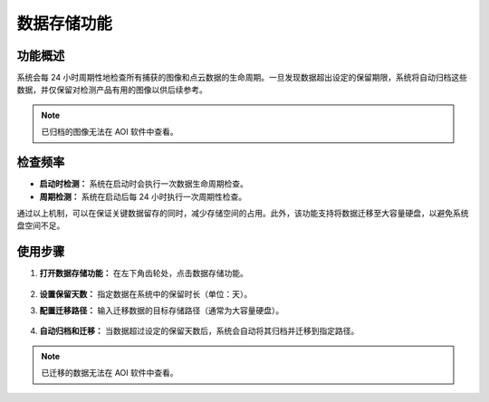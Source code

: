 数据存储功能
====================

功能概述
--------------------
系统会每 24 小时周期性地检查所有捕获的图像和点云数据的生命周期。一旦发现数据超出设定的保留期限，系统将自动归档这些数据，并仅保留对检测产品有用的图像以供后续参考。

.. note::
   已归档的图像无法在 AOI 软件中查看。


检查频率
--------------------
- **启动时检测：** 系统在启动时会执行一次数据生命周期检查。
- **周期检测：** 系统在启动后每 24 小时执行一次周期性检查。

通过以上机制，可以在保证关键数据留存的同时，减少存储空间的占用。此外，该功能支持将数据迁移至大容量硬盘，以避免系统盘空间不足。

使用步骤
--------------------

1. **打开数据存储功能：** 在左下角齿轮处，点击数据存储功能。

    .. image:: ./images/data_store1.png
        :scale: 90%


2. **设置保留天数：** 指定数据在系统中的保留时长（单位：天）。

3. **配置迁移路径：** 输入迁移数据的目标存储路径（通常为大容量硬盘）。

    .. image:: ./images/data_store2.png
        :scale: 80%

4. **自动归档和迁移：** 当数据超过设定的保留天数后，系统会自动将其归档并迁移到指定路径。

.. note::
   已迁移的数据无法在 AOI 软件中查看。
